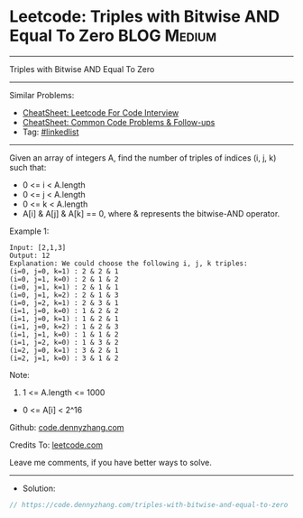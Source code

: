 * Leetcode: Triples with Bitwise AND Equal To Zero              :BLOG:Medium:
#+STARTUP: showeverything
#+OPTIONS: toc:nil \n:t ^:nil creator:nil d:nil
:PROPERTIES:
:type:     linkedlist
:END:
---------------------------------------------------------------------
Triples with Bitwise AND Equal To Zero
---------------------------------------------------------------------
#+BEGIN_HTML
<a href="https://github.com/dennyzhang/code.dennyzhang.com/tree/master/problems/triples-with-bitwise-and-equal-to-zero"><img align="right" width="200" height="183" src="https://www.dennyzhang.com/wp-content/uploads/denny/watermark/github.png" /></a>
#+END_HTML
Similar Problems:
- [[https://cheatsheet.dennyzhang.com/cheatsheet-leetcode-A4][CheatSheet: Leetcode For Code Interview]]
- [[https://cheatsheet.dennyzhang.com/cheatsheet-followup-A4][CheatSheet: Common Code Problems & Follow-ups]]
- Tag: [[https://code.dennyzhang.com/review-linkedlist][#linkedlist]]
---------------------------------------------------------------------
Given an array of integers A, find the number of triples of indices (i, j, k) such that:

- 0 <= i < A.length
- 0 <= j < A.length
- 0 <= k < A.length
- A[i] & A[j] & A[k] == 0, where & represents the bitwise-AND operator.

Example 1:
#+BEGIN_EXAMPLE
Input: [2,1,3]
Output: 12
Explanation: We could choose the following i, j, k triples:
(i=0, j=0, k=1) : 2 & 2 & 1
(i=0, j=1, k=0) : 2 & 1 & 2
(i=0, j=1, k=1) : 2 & 1 & 1
(i=0, j=1, k=2) : 2 & 1 & 3
(i=0, j=2, k=1) : 2 & 3 & 1
(i=1, j=0, k=0) : 1 & 2 & 2
(i=1, j=0, k=1) : 1 & 2 & 1
(i=1, j=0, k=2) : 1 & 2 & 3
(i=1, j=1, k=0) : 1 & 1 & 2
(i=1, j=2, k=0) : 1 & 3 & 2
(i=2, j=0, k=1) : 3 & 2 & 1
(i=2, j=1, k=0) : 3 & 1 & 2
#+END_EXAMPLE
 
Note:

1. 1 <= A.length <= 1000
- 0 <= A[i] < 2^16

Github: [[https://github.com/dennyzhang/code.dennyzhang.com/tree/master/problems/triples-with-bitwise-and-equal-to-zero][code.dennyzhang.com]]

Credits To: [[https://leetcode.com/problems/triples-with-bitwise-and-equal-to-zero/description/][leetcode.com]]

Leave me comments, if you have better ways to solve.
---------------------------------------------------------------------
- Solution:

#+BEGIN_SRC go
// https://code.dennyzhang.com/triples-with-bitwise-and-equal-to-zero

#+END_SRC

#+BEGIN_HTML
<div style="overflow: hidden;">
<div style="float: left; padding: 5px"> <a href="https://www.linkedin.com/in/dennyzhang001"><img src="https://www.dennyzhang.com/wp-content/uploads/sns/linkedin.png" alt="linkedin" /></a></div>
<div style="float: left; padding: 5px"><a href="https://github.com/dennyzhang"><img src="https://www.dennyzhang.com/wp-content/uploads/sns/github.png" alt="github" /></a></div>
<div style="float: left; padding: 5px"><a href="https://www.dennyzhang.com/slack" target="_blank" rel="nofollow"><img src="https://www.dennyzhang.com/wp-content/uploads/sns/slack.png" alt="slack"/></a></div>
</div>
#+END_HTML
